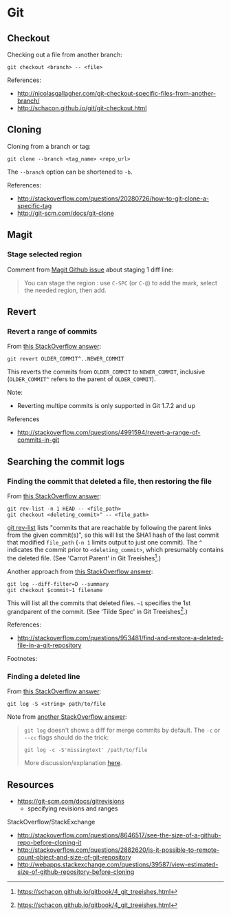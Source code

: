 * Git
** Checkout
Checking out a file from another branch:
#+BEGIN_SRC 
git checkout <branch> -- <file>
#+END_SRC

References:
- http://nicolasgallagher.com/git-checkout-specific-files-from-another-branch/
- http://schacon.github.io/git/git-checkout.html

** Cloning
Cloning from a branch or tag:
#+BEGIN_SRC 
git clone --branch <tag_name> <repo_url>
#+END_SRC

The =--branch= option can be shortened to =-b=.

References:
- http://stackoverflow.com/questions/20280726/how-to-git-clone-a-specific-tag
- http://git-scm.com/docs/git-clone

** Magit
*** Stage selected region
Comment from [[https://github.com/magit/magit/issues/649][Magit Github issue]] about staging 1 diff line:
#+BEGIN_QUOTE
You can stage the region : use =C-SPC= (or =C-@=) to add the mark, select the needed region, then add.
#+END_QUOTE

** Revert
*** Revert a range of commits
From [[http://stackoverflow.com/a/4992711][this StackOverflow answer]]:
#+BEGIN_SRC 
git revert OLDER_COMMIT^..NEWER_COMMIT
#+END_SRC

This reverts the commits from =OLDER_COMMIT= to =NEWER_COMMIT=, inclusive (=OLDER_COMMIT^= refers to the parent of =OLDER_COMMIT=).

Note:
- Reverting multipe commits is only supported in Git 1.7.2 and up

References
- http://stackoverflow.com/questions/4991594/revert-a-range-of-commits-in-git

** Searching the commit logs
*** Finding the commit that deleted a file, then restoring the file
From [[http://stackoverflow.com/a/1113140][this StackOverflow answer]]:
#+BEGIN_SRC 
git rev-list -n 1 HEAD -- <file_path>
git checkout <deleting_commit>^ -- <file_path>
#+END_SRC

[[http://linux.die.net/man/1/git-rev-list][git rev-list]] lists "commits that are reachable by following the parent links from the given commit(s)", so this will list the SHA1 hash of the last commit that modified =file_path= (=-n 1= limits output to just one commit). The =^= indicates the commit prior to =<deleting_commit>=, which presumably contains the deleted file. (See 'Carrot Parent' in Git Treeishes[fn:treeish].)

Another approach from [[http://stackoverflow.com/a/953573][this StackOverflow answer]]:
#+BEGIN_SRC 
git log --diff-filter=D --summary
git checkout $commit~1 filename
#+END_SRC

This will list all the commits that deleted files. =~1= specifies the 1st grandparent of the commit. (See 'Tilde Spec' in Git Treeishes[fn:treeish].)

References:
- http://stackoverflow.com/questions/953481/find-and-restore-a-deleted-file-in-a-git-repository

Footnotes:
[fn:treeish] https://schacon.github.io/gitbook/4_git_treeishes.html

*** Finding a deleted line
From [[http://stackoverflow.com/a/4404551][this StackOverflow answer]]:
#+BEGIN_SRC 
git log -S <string> path/to/file
#+END_SRC

Note from [[http://stackoverflow.com/a/12591569][another StackOverflow answer]]:
#+BEGIN_QUOTE
=git log= doesn't shows a diff for merge commits by default. The =-c= or =--cc= flags should do the trick:

=git log -c -S'missingtext' /path/to/file=

More discussion/explanation [[http://git.661346.n2.nabble.com/log-p-hides-changes-in-merge-commit-td5896280.html][here]].
#+END_QUOTE

** Resources
- https://git-scm.com/docs/gitrevisions
  - specifying revisions and ranges

StackOverflow/StackExchange
- http://stackoverflow.com/questions/8646517/see-the-size-of-a-github-repo-before-cloning-it
- http://stackoverflow.com/questions/2882620/is-it-possible-to-remote-count-object-and-size-of-git-repository
- http://webapps.stackexchange.com/questions/39587/view-estimated-size-of-github-repository-before-cloning
